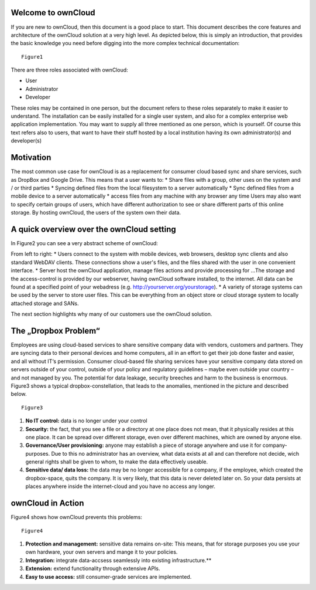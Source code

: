 Welcome to ownCloud
===================
If you are new to ownCloud, then this document is a good place to start. This document describes the core features and architecture of the ownCloud solution at a very high level. As depicted below, this is simply an introduction, that provides the basic knowledge you need before digging into the more complex technical documentation:

::

  Figure1

There are three roles associated with ownCloud:

* User
* Administrator
* Developer

These roles may be contained in one person, but the document refers to these roles separately to make it easier to understand. The installation can be easily installed for a single user system, and also for a complex enterprise web application implementation. 
You may want to supply all three mentioned as one person, which is yourself. Of course this text refers also to users, that want to have their stuff hosted by a local institution having its own administrator(s) and developer(s)


Motivation
==========
The most common use case for ownCloud is as a replacement for consumer cloud based sync and share services, such as DropBox and Google Drive. This means that a user wants to:
* Share files with a group, other uses on the system and / or third parties
* Syncing defined files from the local filesystem to a server automatically
* Sync defined files from a mobile device to a server automatically
* access files from any machine with any browser any time
Users may also want to specify certain groups of users, which have different authorization to see or share different parts of this online storage. 
By hosting ownCloud, the users of the system own their data.

A quick overview over the ownCloud setting
==========================================
In Figure2 you can see a very abstract scheme of ownCloud:

.. image:: images/Figure2.png

From left to right:
* Users connect to the system with mobile devices, web browsers, desktop sync clients and also standard WebDAV clients.  These connections show a user's files, and the files shared with the user in one convenient interface.
* Server host the ownCloud application, manage files actions and provide processing for ...The storage and the access-control is provided by our webserver, having ownCloud software installed, to the internet. All data can be found at a specified point of your webadress (e.g. http://yourserver.org/yourstorage).
* A variety of storage systems can be used by the server to store user files.  This can be everything from an object store or cloud storage system to locally attached storage and SANs.

The next section highlights why many of our customers use the ownCloud solution.

The „Dropbox Problem“
=======================
Employees are using cloud-based services to share sensitive company data with vendors, customers and partners. They are syncing data to their personal devices and home computers, all in an effort to get their job done faster and easier, and all without IT‘s permission. Consumer cloud-based file sharing services have your sensitive company data stored on servers outside of your control, outside of your policy and regulatory guidelines – maybe even outside your country – and not managed by you. The potential for data leakage, security breeches and harm to the business is enormous.
Figure3 shows a typical dropbox-constellation, that leads to the anomalies, mentioned in the picture and described below.

::

  Figure3
  
1.  **No IT control:** data is no longer under your control
2.  **Security:** the fact, that you see a file or  a directory at one place does not mean, that it physically resides at this one place. It can be spread over different storage, even over different machines, which are owned by anyone else.
3.  **Governance/User provisioning:** anyone may establish a piece of storage anywhere and use it for company-purposes. Due to this no administrator has an overview, what data exists at all and can therefore not decide, wich general rights shall be given to whom, to make the data  effectively  useable.
4.  **Sensitive data/ data loss:** the data may be no longer accessible for a company, if the employee, which created the dropbox-space, quits the company. It is very likely, that this data is never deleted later on. So your data persists at places anywhere inside the internet-cloud and you have no access any longer.

ownCloud in Action 
==================
Figure4 shows how ownCloud prevents this problems:

::

  Figure4
  
1.    **Protection and management:** sensitive data remains on-site: This means, that for storage purposes you use your own hardware, your own servers and mange it to your policies.
2.    **Integration:** integrate data-accsess seamlessly into existing infrastructure.**
3.    **Extension:** extend functionality through extensive APIs.
4.    **Easy to use access:** still consumer-grade services are implemented.


